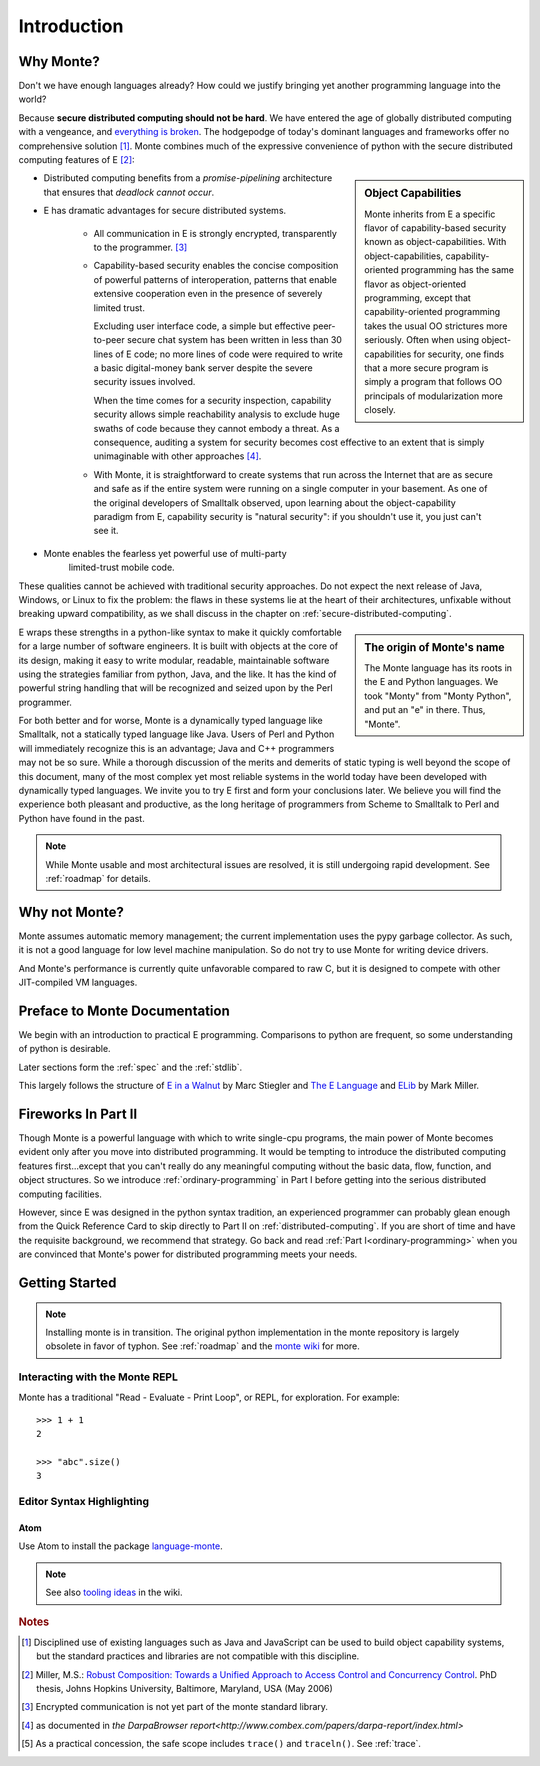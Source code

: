 Introduction
============

Why Monte?
----------

Don't we have enough languages already? How could we justify bringing
yet another programming language into the world?

Because **secure distributed computing should not be hard**. We have
entered the age of globally distributed computing with a vengeance,
and `everything is broken`__. The hodgepodge of today's dominant
languages and frameworks offer no comprehensive solution [#]_. Monte
combines much of the expressive convenience of python with the secure
distributed computing features of E [#]_:

__ https://medium.com/message/everything-is-broken-81e5f33a24e1

.. sidebar:: Object Capabilities

   Monte inherits from E a specific flavor of capability-based
   security known as object-capabilities. With object-capabilities,
   capability-oriented programming has the same flavor as
   object-oriented programming, except that capability-oriented
   programming takes the usual OO strictures more seriously. Often
   when using object-capabilities for security, one finds that a more
   secure program is simply a program that follows OO principals of
   modularization more closely.

- Distributed computing benefits from a *promise-pipelining*
  architecture that ensures that *deadlock cannot occur*.

- E has dramatic advantages for secure distributed systems.

   - All communication in E is strongly encrypted, transparently to
     the programmer. [#]_

   - Capability-based security enables the concise composition of
     powerful patterns of interoperation, patterns that enable
     extensive cooperation even in the presence of severely limited
     trust.

     Excluding user interface code, a simple but effective
     peer-to-peer secure chat system has been written in less than 30
     lines of E code; no more lines of code were required to write a
     basic digital-money bank server despite the severe security
     issues involved.

     When the time comes for a security inspection, capability
     security allows simple reachability analysis to exclude huge
     swaths of code because they cannot embody a threat. As a
     consequence, auditing a system for security becomes cost
     effective to an extent that is simply unimaginable with other
     approaches [#]_.

   - With Monte, it is straightforward to create systems that run across
     the Internet that are as secure and safe as if the entire system
     were running on a single computer in your basement. As one of the
     original developers of Smalltalk observed, upon learning about
     the object-capability paradigm from E, capability security is
     "natural security": if you shouldn't use it, you just can't see
     it.

- Monte enables the fearless yet powerful use of multi-party
   limited-trust mobile code.

These qualities cannot be achieved with traditional security
approaches. Do not expect the next release of Java, Windows, or Linux
to fix the problem: the flaws in these systems lie at the heart of
their architectures, unfixable without breaking upward compatibility,
as we shall discuss in the chapter on
:ref:`secure-distributed-computing`.

.. sidebar:: The origin of Monte's name

   The Monte language has its roots in the E and Python languages. We
   took "Monty" from "Monty Python", and put an "e" in there. Thus,
   "Monte".


E wraps these strengths in a python-like syntax to make it quickly
comfortable for a large number of software engineers. It is built with
objects at the core of its design, making it easy to write modular,
readable, maintainable software using the strategies familiar from
python, Java, and the like. It has the kind of powerful string
handling that will be recognized and seized upon by the Perl
programmer.

For both better and for worse, Monte is a dynamically typed language
like Smalltalk, not a statically typed language like Java. Users of
Perl and Python will immediately recognize this is an advantage; Java
and C++ programmers may not be so sure. While a thorough discussion of
the merits and demerits of static typing is well beyond the scope of
this document, many of the most complex yet most reliable systems in
the world today have been developed with dynamically typed
languages. We invite you to try E first and form your conclusions
later. We believe you will find the experience both pleasant and
productive, as the long heritage of programmers from Scheme to
Smalltalk to Perl and Python have found in the past.

.. note:: While Monte usable and most architectural issues are
	  resolved, it is still undergoing rapid development.
	  See :ref:`roadmap` for details.


Why not Monte?
--------------

Monte assumes automatic memory management; the current implementation
uses the pypy garbage collector. As such, it is not a good language
for low level machine manipulation. So do not try to use Monte for
writing device drivers.

And Monte's performance is currently quite unfavorable compared to raw
C, but it is designed to compete with other JIT-compiled VM languages.


Preface to Monte Documentation
------------------------------

We begin with an introduction to practical E programming. Comparisons
to python are frequent, so some understanding of python is desirable.

Later sections form the :ref:`spec` and the :ref:`stdlib`.

This largely follows the structure of `E in a Walnut`__ by Marc Stiegler
and `The E Language`__ and `ELib`__ by Mark Miller.

.. todo:: To what extent do we want to invite feedback and offer
          support? i.e. what to write where Walnut says "If you
          encounter some surprising behavior not explained here,
          please join the e-lang discussion group and ask there"?

__ http://wiki.erights.org/wiki/Walnut
__ http://erights.org/elang/index.html
__ http://erights.org/elib/index.html


Fireworks In Part II
--------------------

Though Monte is a powerful language with which to write single-cpu
programs, the main power of Monte becomes evident only after you move into
distributed programming. It would be tempting to introduce the
distributed computing features first...except that you can't really do
any meaningful computing without the basic data, flow, function, and
object structures. So we introduce :ref:`ordinary-programming` in Part
I before getting into the serious distributed computing
facilities.

However, since E was designed in the python syntax tradition, an
experienced programmer can probably glean enough from the Quick
Reference Card to skip directly to Part II on
:ref:`distributed-computing`. If you are short of time and have the
requisite background, we recommend that strategy. Go back and read
:ref:`Part I<ordinary-programming>` when you are convinced that Monte's
power for distributed programming meets your needs.

.. todo:: quick reference card


Getting Started
---------------

.. note:: Installing monte is in transition. The original python
	  implementation in the monte repository is largely obsolete
	  in favor of typhon.  See :ref:`roadmap` and the `monte
	  wiki`__ for more.

__ https://github.com/monte-language/monte/wiki


Interacting with the Monte REPL
~~~~~~~~~~~~~~~~~~~~~~~~~~~~~~~

Monte has a traditional "Read - Evaluate - Print Loop", or REPL, for
exploration. For example::

  >>> 1 + 1
  2

  >>> "abc".size()
  3


Editor Syntax Highlighting
~~~~~~~~~~~~~~~~~~~~~~~~~~

Atom
++++

Use Atom to install the package `language-monte`__.

__ https://atom.io/packages/language-monte

.. note:: See also `tooling ideas`__ in the wiki.

__ https://github.com/monte-language/monte/wiki/Pipe-Dreams#tooling


.. rubric:: Notes

.. [#] Disciplined use of existing languages such as Java and
       JavaScript can be used to build object capability systems, but
       the standard practices and libraries are not compatible with
       this discipline.

.. [#] Miller, M.S.: `Robust Composition: Towards a Unified Approach to
       Access Control and Concurrency Control`__. PhD thesis, Johns
       Hopkins University, Baltimore, Maryland, USA (May 2006)

.. [#] Encrypted communication is not yet part of the monte standard library.

.. [#] as documented in `the DarpaBrowser
       report<http://www.combex.com/papers/darpa-report/index.html>`

.. [#] As a practical concession, the safe scope includes ``trace()``
       and ``traceln()``. See :ref:`trace`.

__ http://erights.org/talks/thesis/index.html
